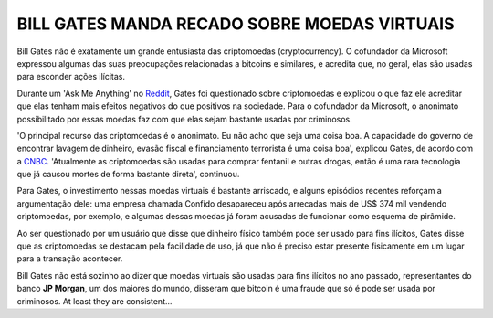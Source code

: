 BILL GATES MANDA RECADO SOBRE MOEDAS VIRTUAIS
=============================================

.. figure:: bill-gates.jpg
    :scale: 80 %
    :align: center
    :alt: bill gates giving back philanthropy

Bill Gates não é exatamente um grande entusiasta das criptomoedas (cryptocurrency). O cofundador da Microsoft expressou algumas das suas preocupações relacionadas a bitcoins e similares, e acredita que, no geral, elas são usadas para esconder ações ilícitas.

Durante um 'Ask Me Anything' no `Reddit <https://www.reddit.com/>`_, Gates foi questionado sobre criptomoedas e explicou o que faz ele acreditar que elas tenham mais efeitos negativos do que positivos na sociedade. Para o cofundador da Microsoft, o anonimato possibilitado por essas moedas faz com que elas sejam bastante usadas por criminosos.

'O principal recurso das criptomoedas é o anonimato. Eu não acho que seja uma coisa boa. A capacidade do governo de encontrar lavagem de dinheiro, evasão fiscal e financiamento terrorista é uma coisa boa', explicou Gates, de acordo com a `CNBC <https://www.cnbc.com/2018/02/27/bill-gates-calls-cryptocurrency-super-risky-in-reddit-ama.html>`_. 'Atualmente as criptomoedas são usadas para comprar fentanil e outras drogas, então é uma rara tecnologia que já causou mortes de forma bastante direta', continuou.

Para Gates, o investimento nessas moedas virtuais é bastante arriscado, e alguns episódios recentes reforçam a argumentação dele: uma empresa chamada Confido desapareceu após arrecadas mais de US$ 374 mil vendendo criptomoedas, por exemplo, e algumas dessas moedas já foram acusadas de funcionar como esquema de pirâmide.

Ao ser questionado por um usuário que disse que dinheiro físico também pode ser usado para fins ilícitos, Gates disse que as criptomoedas se destacam pela facilidade de uso, já que não é preciso estar presente fisicamente em um lugar para a transação acontecer.

Bill Gates não está sozinho ao dizer que moedas virtuais são usadas para fins ilícitos no ano passado, representantes do banco **JP Morgan**, um dos maiores do mundo, disseram que bitcoin é uma fraude que só é pode ser usada por criminosos.
At least they are consistent...


